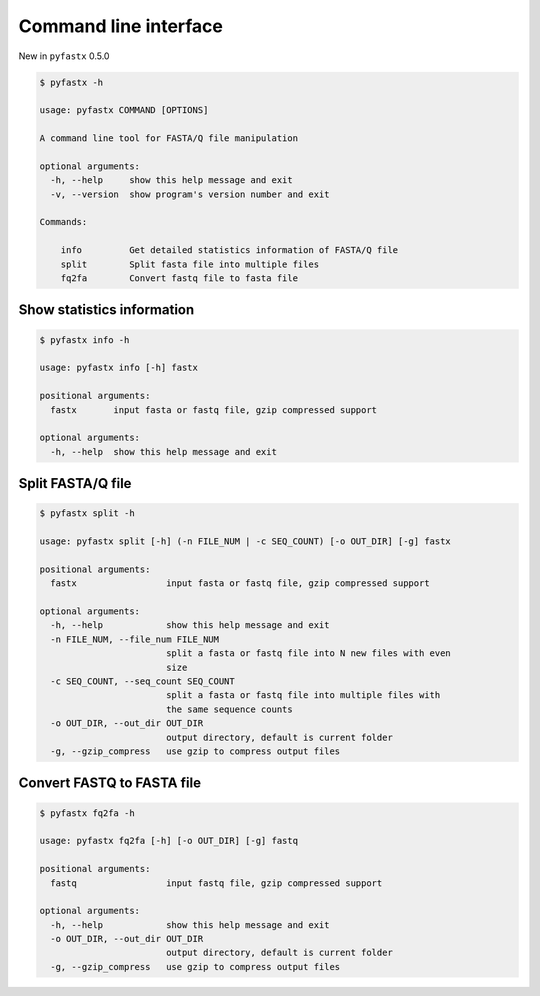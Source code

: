 Command line interface
======================

New in ``pyfastx`` 0.5.0

.. code:: bash

    $ pyfastx -h
    
    usage: pyfastx COMMAND [OPTIONS]

    A command line tool for FASTA/Q file manipulation

    optional arguments:
      -h, --help     show this help message and exit
      -v, --version  show program's version number and exit

    Commands:

        info         Get detailed statistics information of FASTA/Q file
        split        Split fasta file into multiple files
        fq2fa        Convert fastq file to fasta file

Show statistics information
---------------------------

.. code:: bash

    $ pyfastx info -h

    usage: pyfastx info [-h] fastx

    positional arguments:
      fastx       input fasta or fastq file, gzip compressed support

    optional arguments:
      -h, --help  show this help message and exit

Split FASTA/Q file
------------------

.. code:: bash

    $ pyfastx split -h

    usage: pyfastx split [-h] (-n FILE_NUM | -c SEQ_COUNT) [-o OUT_DIR] [-g] fastx

    positional arguments:
      fastx                 input fasta or fastq file, gzip compressed support

    optional arguments:
      -h, --help            show this help message and exit
      -n FILE_NUM, --file_num FILE_NUM
                            split a fasta or fastq file into N new files with even
                            size
      -c SEQ_COUNT, --seq_count SEQ_COUNT
                            split a fasta or fastq file into multiple files with
                            the same sequence counts
      -o OUT_DIR, --out_dir OUT_DIR
                            output directory, default is current folder
      -g, --gzip_compress   use gzip to compress output files

Convert FASTQ to FASTA file
---------------------------

.. code:: bash

    $ pyfastx fq2fa -h

    usage: pyfastx fq2fa [-h] [-o OUT_DIR] [-g] fastq

    positional arguments:
      fastq                 input fastq file, gzip compressed support

    optional arguments:
      -h, --help            show this help message and exit
      -o OUT_DIR, --out_dir OUT_DIR
                            output directory, default is current folder
      -g, --gzip_compress   use gzip to compress output files